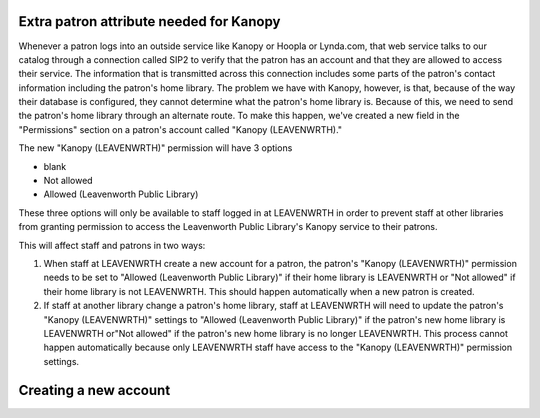 Extra patron attribute needed for Kanopy
----------------------------------------

Whenever a patron logs into an outside service like Kanopy or Hoopla or Lynda.com, that web service talks to our catalog through a connection called SIP2 to verify that the patron has an account and that they are allowed to access their service.  The information that is transmitted across this connection includes some parts of the patron's contact information including the patron's home library.  The problem we have with Kanopy, however, is that, because of the way their database is configured, they cannot determine what the patron's home library is.  Because of this, we need to send the patron's home library through an alternate route.  To make this happen, we've created a new field in the "Permissions" section on a patron's account called "Kanopy (LEAVENWRTH)."

The new "Kanopy (LEAVENWRTH)" permission will have 3 options

- blank
- Not allowed
- Allowed (Leavenworth Public Library)

These three options will only be available to staff logged in at LEAVENWRTH in order to prevent staff at other libraries from granting permission to access the Leavenworth Public Library's Kanopy service to their patrons.

This will affect staff and patrons in two ways:

#. When staff at LEAVENWRTH create a new account for a patron, the patron's "Kanopy (LEAVENWRTH)" permission needs to be set to "Allowed (Leavenworth Public Library)" if their home library is LEAVENWRTH or "Not allowed" if their home library is not LEAVENWRTH.  This should happen automatically when a new patron is created.
#. If staff at another library change a patron's home library, staff at LEAVENWRTH will need to update the patron's "Kanopy (LEAVENWRTH)" settings to "Allowed (Leavenworth Public Library)" if the patron's new home library is LEAVENWRTH or"Not allowed" if the patron's new home library is no longer LEAVENWRTH.  This process cannot happen automatically because only LEAVENWRTH staff have access to the "Kanopy (LEAVENWRTH)" permission settings.

Creating a new account
----------------------

.. image:: ../../images/kanopy.leavenwrth.010.png

.. image:: ../../images/kanopy.leavenwrth.020.png

.. image:: ../../images/kanopy.leavenwrth.030.png

.. image:: ../../images/kanopy.leavenwrth.040.png
